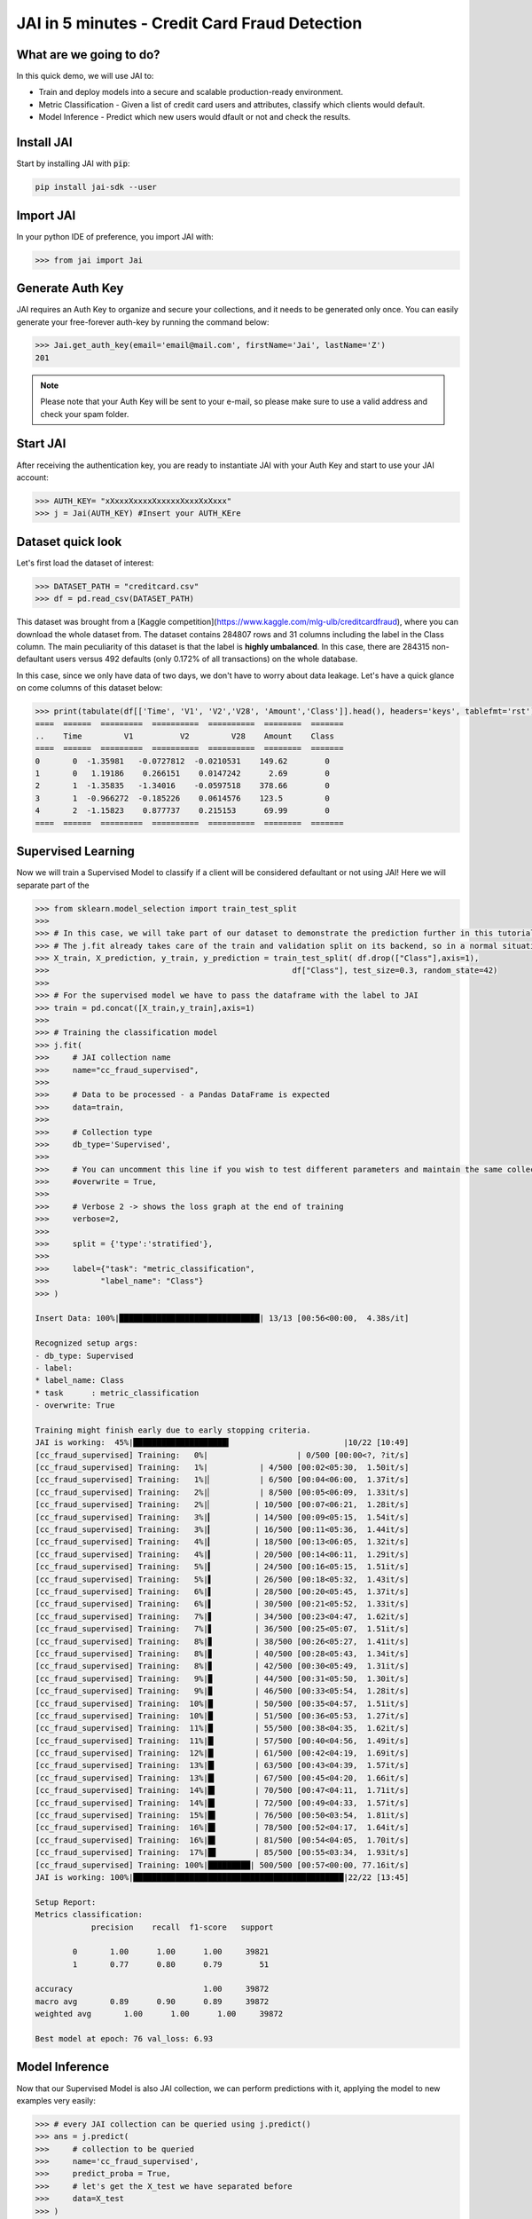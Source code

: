 .. _jai in 5 min:

===============================================
JAI in 5 minutes - Credit Card Fraud Detection
===============================================

************************
What are we going to do?
************************

In this quick demo, we will use JAI to:

* Train and deploy models into a secure and scalable production-ready environment.
* Metric Classification - Given a list of credit card users and attributes, classify which clients would default.
* Model Inference - Predict which new users would dfault or not and check the results.

***********
Install JAI
***********

Start by installing JAI with :code:`pip`:

.. code:: bash

    pip install jai-sdk --user
      
**********
Import JAI
**********

In your python IDE of preference, you import JAI with:

.. code:: python

    >>> from jai import Jai

*****************
Generate Auth Key
*****************

JAI requires an Auth Key to organize and secure your collections, and it needs to be generated only once. You can easily generate your free-forever auth-key by running the command below:

.. code:: python

    >>> Jai.get_auth_key(email='email@mail.com', firstName='Jai', lastName='Z')
    201

.. note::
    Please note that your Auth Key will be sent to your e-mail, so please make sure to use a valid address and check your spam folder.

***************
Start JAI
***************

After receiving the authentication key, you are ready to instantiate JAI with your Auth Key and start to use your JAI account:

.. code:: python

    >>> AUTH_KEY= "xXxxxXxxxxXxxxxxXxxxXxXxxx"
    >>> j = Jai(AUTH_KEY) #Insert your AUTH_KEre

*******************
Dataset quick look
*******************
Let's first load the dataset of interest:

.. code:: python
    
    >>> DATASET_PATH = "creditcard.csv"
    >>> df = pd.read_csv(DATASET_PATH)

This dataset was brought from a [Kaggle competition](https://www.kaggle.com/mlg-ulb/creditcardfraud), where you can download the whole dataset from. The dataset contains 284807 rows and 31 columns including the label in the Class column. The main peculiarity of this dataset is that the label is **highly umbalanced**. In this case, there are 284315 non-defaultant users versus 492 defaults (only 0.172% of all transactions) on the whole database.    

In this case, since we only have data of two days, we don't have to worry about data leakage. Let's have a quick glance on come columns of this dataset below:  

.. code:: python
    
    >>> print(tabulate(df[['Time', 'V1', 'V2','V28', 'Amount','Class']].head(), headers='keys', tablefmt='rst'))
    ====  ======  =========  ==========  ==========  ========  =======
    ..    Time         V1          V2         V28    Amount    Class
    ====  ======  =========  ==========  ==========  ========  =======
    0       0  -1.35981   -0.0727812  -0.0210531    149.62        0
    1       0   1.19186    0.266151    0.0147242      2.69        0
    2       1  -1.35835   -1.34016    -0.0597518    378.66        0
    3       1  -0.966272  -0.185226    0.0614576    123.5         0
    4       2  -1.15823    0.877737    0.215153      69.99        0
    ====  ======  =========  ==========  ==========  ========  =======

*******************
Supervised Learning
*******************

Now we will train a Supervised Model to classify if a client will be considered defaultant or not using JAI! Here we will separate part of the 
  
.. code:: python

    >>> from sklearn.model_selection import train_test_split
    >>>
    >>> # In this case, we will take part of our dataset to demonstrate the prediction further in this tutorial 
    >>> # The j.fit already takes care of the train and validation split on its backend, so in a normal situation this is not necessary
    >>> X_train, X_prediction, y_train, y_prediction = train_test_split( df.drop(["Class"],axis=1), 
    >>>                                                    df["Class"], test_size=0.3, random_state=42)
    >>>
    >>> # For the supervised model we have to pass the dataframe with the label to JAI
    >>> train = pd.concat([X_train,y_train],axis=1)
    >>>
    >>> # Training the classification model
    >>> j.fit(
    >>>     # JAI collection name    
    >>>     name="cc_fraud_supervised", 
    >>>
    >>>     # Data to be processed - a Pandas DataFrame is expected
    >>>     data=train, 
    >>>
    >>>     # Collection type
    >>>     db_type='Supervised', 
    >>>
    >>>     # You can uncomment this line if you wish to test different parameters and maintain the same collection name
    >>>     #overwrite = True,
    >>>
    >>>     # Verbose 2 -> shows the loss graph at the end of training
    >>>     verbose=2,
    >>>
    >>>     split = {'type':'stratified'},
    >>>
    >>>     label={"task": "metric_classification",
    >>>           "label_name": "Class"}
    >>> )

    Insert Data: 100%|██████████████████████████████| 13/13 [00:56<00:00,  4.38s/it]

    Recognized setup args:
    - db_type: Supervised
    - label: 
    * label_name: Class
    * task      : metric_classification
    - overwrite: True

    Training might finish early due to early stopping criteria.
    JAI is working:  45%|████████████████████▍                        |10/22 [10:49]
    [cc_fraud_supervised] Training:   0%|                   | 0/500 [00:00<?, ?it/s]
    [cc_fraud_supervised] Training:   1%|           | 4/500 [00:02<05:30,  1.50it/s]
    [cc_fraud_supervised] Training:   1%|▏          | 6/500 [00:04<06:00,  1.37it/s]
    [cc_fraud_supervised] Training:   2%|▏          | 8/500 [00:05<06:09,  1.33it/s]
    [cc_fraud_supervised] Training:   2%|▏         | 10/500 [00:07<06:21,  1.28it/s]
    [cc_fraud_supervised] Training:   3%|▎         | 14/500 [00:09<05:15,  1.54it/s]
    [cc_fraud_supervised] Training:   3%|▎         | 16/500 [00:11<05:36,  1.44it/s]
    [cc_fraud_supervised] Training:   4%|▎         | 18/500 [00:13<06:05,  1.32it/s]
    [cc_fraud_supervised] Training:   4%|▍         | 20/500 [00:14<06:11,  1.29it/s]
    [cc_fraud_supervised] Training:   5%|▍         | 24/500 [00:16<05:15,  1.51it/s]
    [cc_fraud_supervised] Training:   5%|▌         | 26/500 [00:18<05:32,  1.43it/s]
    [cc_fraud_supervised] Training:   6%|▌         | 28/500 [00:20<05:45,  1.37it/s]
    [cc_fraud_supervised] Training:   6%|▌         | 30/500 [00:21<05:52,  1.33it/s]
    [cc_fraud_supervised] Training:   7%|▋         | 34/500 [00:23<04:47,  1.62it/s]
    [cc_fraud_supervised] Training:   7%|▋         | 36/500 [00:25<05:07,  1.51it/s]
    [cc_fraud_supervised] Training:   8%|▊         | 38/500 [00:26<05:27,  1.41it/s]
    [cc_fraud_supervised] Training:   8%|▊         | 40/500 [00:28<05:43,  1.34it/s]
    [cc_fraud_supervised] Training:   8%|▊         | 42/500 [00:30<05:49,  1.31it/s]
    [cc_fraud_supervised] Training:   9%|▉         | 44/500 [00:31<05:50,  1.30it/s]
    [cc_fraud_supervised] Training:   9%|▉         | 46/500 [00:33<05:54,  1.28it/s]
    [cc_fraud_supervised] Training:  10%|█         | 50/500 [00:35<04:57,  1.51it/s]
    [cc_fraud_supervised] Training:  10%|█         | 51/500 [00:36<05:53,  1.27it/s]
    [cc_fraud_supervised] Training:  11%|█         | 55/500 [00:38<04:35,  1.62it/s]
    [cc_fraud_supervised] Training:  11%|█▏        | 57/500 [00:40<04:56,  1.49it/s]
    [cc_fraud_supervised] Training:  12%|█▏        | 61/500 [00:42<04:19,  1.69it/s]
    [cc_fraud_supervised] Training:  13%|█▎        | 63/500 [00:43<04:39,  1.57it/s]
    [cc_fraud_supervised] Training:  13%|█▎        | 67/500 [00:45<04:20,  1.66it/s]
    [cc_fraud_supervised] Training:  14%|█▍        | 70/500 [00:47<04:11,  1.71it/s]
    [cc_fraud_supervised] Training:  14%|█▍        | 72/500 [00:49<04:33,  1.57it/s]
    [cc_fraud_supervised] Training:  15%|█▌        | 76/500 [00:50<03:54,  1.81it/s]
    [cc_fraud_supervised] Training:  16%|█▌        | 78/500 [00:52<04:17,  1.64it/s]
    [cc_fraud_supervised] Training:  16%|█▌        | 81/500 [00:54<04:05,  1.70it/s]
    [cc_fraud_supervised] Training:  17%|█▋        | 85/500 [00:55<03:34,  1.93it/s]
    [cc_fraud_supervised] Training: 100%|█████████| 500/500 [00:57<00:00, 77.16it/s]
    JAI is working: 100%|█████████████████████████████████████████████|22/22 [13:45]

    Setup Report:
    Metrics classification:
                precision    recall  f1-score   support

            0       1.00      1.00      1.00     39821
            1       0.77      0.80      0.79        51

    accuracy                            1.00     39872
    macro avg       0.89      0.90      0.89     39872
    weighted avg       1.00      1.00      1.00     39872

    Best model at epoch: 76 val_loss: 6.93



********************
Model Inference
********************

Now that our Supervised Model is also JAI collection, we can perform predictions with it, applying the model to new examples very easily:

.. code:: python

    >>> # every JAI collection can be queried using j.predict()
    >>> ans = j.predict(
    >>>     # collection to be queried
    >>>     name='cc_fraud_supervised',
    >>>     predict_proba = True,
    >>>     # let's get the X_test we have separated before
    >>>     data=X_test
    >>> )

    Predict: 100%|████████████████████████████████████| 6/6 [02:13<00:00, 22.26s/it]

And now the :code:`ans` variable holds a list of predictions:

.. code:: python

    >>> # Here it's possible to see how the answer will come
    >>> ans
    [{'id': 0, 'predict': {'0': 0.9910324814696065, '1': 0.008967518530393502}},
        {'id': 16, 'predict': {'0': 0.9866393373524565, '1': 0.013360662647543594}},
        {'id': 24, 'predict': {'0': 0.9831731282157427, '1': 0.01682687178425728}},
        {'id': 26, 'predict': {'0': 0.9857890272232137, '1': 0.01421097277678632}},
        {'id': 41, 'predict': {'0': 0.9794459983427174, '1': 0.020554001657282574}},
        {'id': 87, 'predict': {'0': 0.9829296150692808, '1': 0.017070384930719124}},
        {'id': 88, 'predict': {'0': 0.9830230947251252, '1': 0.016976905274874853}}]

Manipulating the information received in **ans**, we can check the roc_auc_score of the model:

.. code:: python

    >>> # Here we are taking the probabilities of the answer of being one
    >>> ans = pd.DataFrame([(x["id"],x["predict"]["1"]) for x in ans],columns=["index","y_pred"]).set_index("index")
    >>>
    >>> # **ATENTION**: Be careful when comparing the true and predicted values. The ids of the answers are ordered inside JAI
    >>> ans["y_true"] = y_test
    >>>
    >>> # Let's print the top 5 of our predictions. 
    >>> print(tabulate(ans[['y_pred', 'y_true']].head(), headers='keys', tablefmt='rst'))
    =======  ==========  ========
      index      y_pred    y_true
    =======  ==========  ========
          0  0.00896752         0
         16  0.0133607          0
         24  0.0168269          0
         26  0.014211           0
         41  0.020554           0
    =======  ==========  ========


    >>> from sklearn.metrics import roc_auc_score
    >>> roc_auc_score(ans["y_true"], ans["y_pred"])
    0.9621445967815895

**********************
Always deployed (REST)
**********************

Everything in JAI is always instantly deployed and available through REST API, which makes most of the job of putting yuour model in production much easier!

.. code:: python

    >>> # Model Inference via REST API
    >>> 
    >>> # import requests libraries
    >>> import requests
    >>> 
    >>> AUTH_KEY= "xXxxxXxxxxXxxxxxXxxxXxXxxx"
    >>>
    >>> # set Authentication header
    >>> header={'Auth': AUTH_KEY}
    >>> 
    >>> # set collection name
    >>> db_name = 'cc_fraud_supervised' 
    >>> 
    >>> # model inference endpoint
    >>> url_predict = f"https://mycelia.azure-api.net/predict/{db_name}"
    >>> 
    >>> # json body
    >>> # note that we need to provide a column named 'id'
    >>> # also note that we drop the 'PRICE' column because it is not a feature
    >>> body = X_test.reset_index().rename(columns={'index':'id'}).head().to_dict(orient='records')
    >>> 
    >>> # make the request
    >>> ans = requests.put(url_predict, json=body, headers=header)
    >>> ans.json()
    [{'id': 29474, 'predict': 0},
    {'id': 43428, 'predict': 1},
    {'id': 49906, 'predict': 0},
    {'id': 276481, 'predict': 0},
    {'id': 278846, 'predict': 0}]


